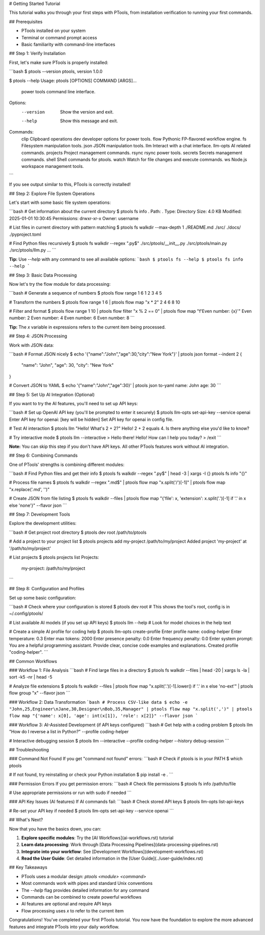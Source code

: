 # Getting Started Tutorial

This tutorial walks you through your first steps with PTools, from installation verification to running your first commands.

## Prerequisites

- PTools installed on your system
- Terminal or command prompt access
- Basic familiarity with command-line interfaces

## Step 1: Verify Installation

First, let's make sure PTools is properly installed:

```bash
$ ptools --version
ptools, version 1.0.0

$ ptools --help
Usage: ptools [OPTIONS] COMMAND [ARGS]...

  power tools command line interface.

Options:
  --version   Show the version and exit.
  --help      Show this message and exit.

Commands:
  clip      Clipboard operations
  dev       developer options for power tools.
  flow      Pythonic FP-flavored workflow engine.
  fs        Filesystem manipulation tools.
  json      JSON manipulation tools.
  llm       Interact with a chat interface.
  llm-opts  AI related commands.
  projects  Project management commands.
  rsync     rsync power tools.
  secrets   Secrets management commands.
  shell     Shell commands for ptools.
  watch     Watch for file changes and execute commands.
  ws        Node.js workspace management tools.
```

If you see output similar to this, PTools is correctly installed!

## Step 2: Explore File System Operations

Let's start with some basic file system operations:

```bash
# Get information about the current directory
$ ptools fs info .
Path: .
Type: Directory
Size: 4.0 KB
Modified: 2025-01-01 10:30:45
Permissions: drwxr-xr-x
Owner: username

# List files in current directory with pattern matching
$ ptools fs walkdir --max-depth 1
./README.md
./src/
./docs/
./pyproject.toml

# Find Python files recursively
$ ptools fs walkdir --regex "\.py$"
./src/ptools/__init__.py
./src/ptools/main.py
./src/ptools/llm.py
...
```

**Tip:** Use `--help` with any command to see all available options:
```bash
$ ptools fs --help
$ ptools fs info --help
```

## Step 3: Basic Data Processing

Now let's try the flow module for data processing:

```bash
# Generate a sequence of numbers
$ ptools flow range 1 6
1
2
3
4
5

# Transform the numbers
$ ptools flow range 1 6 | ptools flow map "x * 2"
2
4
6
8
10

# Filter and format
$ ptools flow range 1 10 | ptools flow filter "x % 2 == 0" | ptools flow map "f'Even number: {x}'"
Even number: 2
Even number: 4
Even number: 6
Even number: 8
```

**Tip:** The `x` variable in expressions refers to the current item being processed.

## Step 4: JSON Processing

Work with JSON data:

```bash
# Format JSON nicely
$ echo '{"name":"John","age":30,"city":"New York"}' | ptools json format --indent 2
{
  "name": "John",
  "age": 30,
  "city": "New York"
}

# Convert JSON to YAML
$ echo '{"name":"John","age":30}' | ptools json to-yaml
name: John
age: 30
```

## Step 5: Set Up AI Integration (Optional)

If you want to try the AI features, you'll need to set up API keys:

```bash
# Set up OpenAI API key (you'll be prompted to enter it securely)
$ ptools llm-opts set-api-key --service openai
Enter API key for openai: [key will be hidden]
Set API key for openai in config file.

# Test AI interaction
$ ptools llm "Hello! What's 2 + 2?"
Hello! 2 + 2 equals 4. Is there anything else you'd like to know?

# Try interactive mode
$ ptools llm --interactive
> Hello there!
Hello! How can I help you today?
> /exit
```

**Note:** You can skip this step if you don't have API keys. All other PTools features work without AI integration.

## Step 6: Combining Commands

One of PTools' strengths is combining different modules:

```bash
# Find Python files and get their info
$ ptools fs walkdir --regex "\.py$" | head -3 | xargs -I {} ptools fs info "{}"

# Process file names
$ ptools fs walkdir --regex "\.md$" | ptools flow map "x.split('/')[-1]" | ptools flow map "x.replace('.md', '')"

# Create JSON from file listing
$ ptools fs walkdir --files | ptools flow map "{'file': x, 'extension': x.split('.')[-1] if '.' in x else 'none'}" --flavor json
```

## Step 7: Development Tools

Explore the development utilities:

```bash
# Get project root directory
$ ptools dev root
/path/to/ptools

# Add a project to your project list
$ ptools projects add my-project /path/to/my/project
Added project 'my-project' at '/path/to/my/project'

# List projects
$ ptools projects list
Projects:
  my-project: /path/to/my/project
```

## Step 8: Configuration and Profiles

Set up some basic configuration:

```bash
# Check where your configuration is stored
$ ptools dev root  # This shows the tool's root, config is in ~/.config/ptools/

# List available AI models (if you set up API keys)
$ ptools llm --help  # Look for model choices in the help text

# Create a simple AI profile for coding help
$ ptools llm-opts create-profile
Enter profile name: coding-helper
Enter temperature: 0.3
Enter max tokens: 2000
Enter presence penalty: 0.0
Enter frequency penalty: 0.0
Enter system prompt: You are a helpful programming assistant. Provide clear, concise code examples and explanations.
Created profile "coding-helper".
```

## Common Workflows

### Workflow 1: File Analysis
```bash
# Find large files in a directory
$ ptools fs walkdir --files | head -20 | xargs ls -la | sort -k5 -nr | head -5

# Analyze file extensions
$ ptools fs walkdir --files | ptools flow map "x.split('.')[-1].lower() if '.' in x else 'no-ext'" | ptools flow group "x" --flavor json
```

### Workflow 2: Data Transformation
```bash
# Process CSV-like data
$ echo -e "John,25,Engineer\nJane,30,Designer\nBob,35,Manager" | ptools flow map "x.split(',')" | ptools flow map "{'name': x[0], 'age': int(x[1]), 'role': x[2]}" --flavor json
```

### Workflow 3: AI-Assisted Development (if API keys configured)
```bash
# Get help with a coding problem
$ ptools llm "How do I reverse a list in Python?" --profile coding-helper

# Interactive debugging session
$ ptools llm --interactive --profile coding-helper --history debug-session
```

## Troubleshooting

### Command Not Found
If you get "command not found" errors:
```bash
# Check if ptools is in your PATH
$ which ptools

# If not found, try reinstalling or check your Python installation
$ pip install -e .
```

### Permission Errors
If you get permission errors:
```bash
# Check file permissions
$ ptools fs info /path/to/file

# Use appropriate permissions or run with sudo if needed
```

### API Key Issues (AI features)
If AI commands fail:
```bash
# Check stored API keys
$ ptools llm-opts list-api-keys

# Re-set your API key if needed
$ ptools llm-opts set-api-key --service openai
```

## What's Next?

Now that you have the basics down, you can:

1. **Explore specific modules**: Try the [AI Workflows](ai-workflows.rst) tutorial
2. **Learn data processing**: Work through [Data Processing Pipelines](data-processing-pipelines.rst)
3. **Integrate into your workflow**: See [Development Workflows](development-workflows.rst)
4. **Read the User Guide**: Get detailed information in the [User Guide](../user-guide/index.rst)

## Key Takeaways

- PTools uses a modular design: `ptools <module> <command>`
- Most commands work with pipes and standard Unix conventions
- The `--help` flag provides detailed information for any command
- Commands can be combined to create powerful workflows
- AI features are optional and require API keys
- Flow processing uses `x` to refer to the current item

Congratulations! You've completed your first PTools tutorial. You now have the foundation to explore the more advanced features and integrate PTools into your daily workflow.
